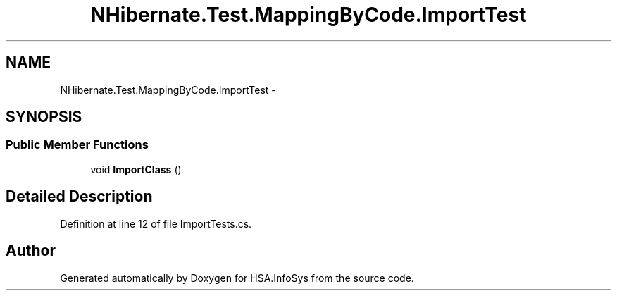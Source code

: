.TH "NHibernate.Test.MappingByCode.ImportTest" 3 "Fri Jul 5 2013" "Version 1.0" "HSA.InfoSys" \" -*- nroff -*-
.ad l
.nh
.SH NAME
NHibernate.Test.MappingByCode.ImportTest \- 
.SH SYNOPSIS
.br
.PP
.SS "Public Member Functions"

.in +1c
.ti -1c
.RI "void \fBImportClass\fP ()"
.br
.in -1c
.SH "Detailed Description"
.PP 
Definition at line 12 of file ImportTests\&.cs\&.

.SH "Author"
.PP 
Generated automatically by Doxygen for HSA\&.InfoSys from the source code\&.
